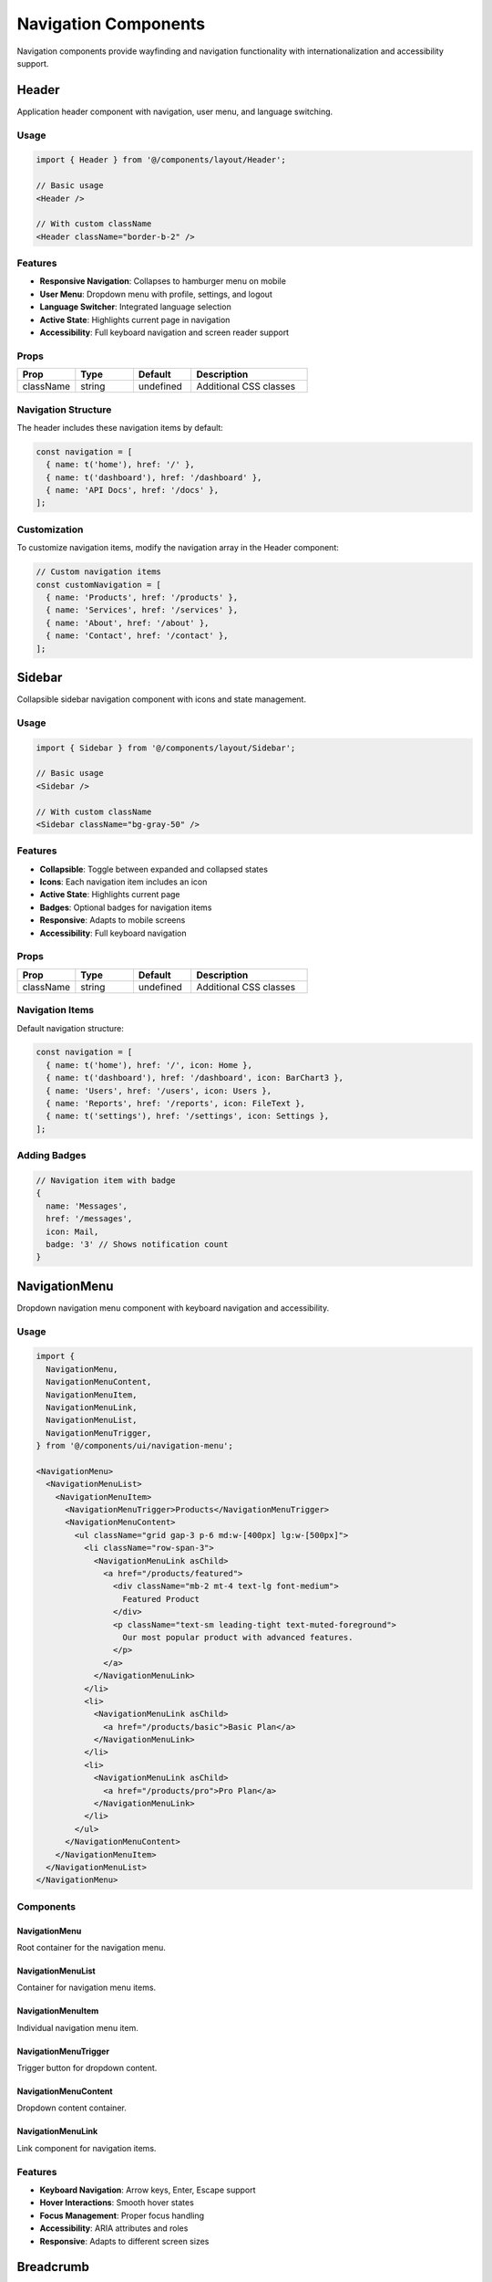 Navigation Components
=====================

Navigation components provide wayfinding and navigation functionality with internationalization and accessibility support.

Header
------

Application header component with navigation, user menu, and language switching.

Usage
~~~~~

.. code-block:: typescript

   import { Header } from '@/components/layout/Header';

   // Basic usage
   <Header />

   // With custom className
   <Header className="border-b-2" />

Features
~~~~~~~~

* **Responsive Navigation**: Collapses to hamburger menu on mobile
* **User Menu**: Dropdown menu with profile, settings, and logout
* **Language Switcher**: Integrated language selection
* **Active State**: Highlights current page in navigation
* **Accessibility**: Full keyboard navigation and screen reader support

Props
~~~~~

.. list-table::
   :header-rows: 1
   :widths: 20 20 20 40

   * - Prop
     - Type
     - Default
     - Description
   * - className
     - string
     - undefined
     - Additional CSS classes

Navigation Structure
~~~~~~~~~~~~~~~~~~~~

The header includes these navigation items by default:

.. code-block:: typescript

   const navigation = [
     { name: t('home'), href: '/' },
     { name: t('dashboard'), href: '/dashboard' },
     { name: 'API Docs', href: '/docs' },
   ];

Customization
~~~~~~~~~~~~~

To customize navigation items, modify the navigation array in the Header component:

.. code-block:: typescript

   // Custom navigation items
   const customNavigation = [
     { name: 'Products', href: '/products' },
     { name: 'Services', href: '/services' },
     { name: 'About', href: '/about' },
     { name: 'Contact', href: '/contact' },
   ];

Sidebar
-------

Collapsible sidebar navigation component with icons and state management.

Usage
~~~~~

.. code-block:: typescript

   import { Sidebar } from '@/components/layout/Sidebar';

   // Basic usage
   <Sidebar />

   // With custom className
   <Sidebar className="bg-gray-50" />

Features
~~~~~~~~

* **Collapsible**: Toggle between expanded and collapsed states
* **Icons**: Each navigation item includes an icon
* **Active State**: Highlights current page
* **Badges**: Optional badges for navigation items
* **Responsive**: Adapts to mobile screens
* **Accessibility**: Full keyboard navigation

Props
~~~~~

.. list-table::
   :header-rows: 1
   :widths: 20 20 20 40

   * - Prop
     - Type
     - Default
     - Description
   * - className
     - string
     - undefined
     - Additional CSS classes

Navigation Items
~~~~~~~~~~~~~~~~

Default navigation structure:

.. code-block:: typescript

   const navigation = [
     { name: t('home'), href: '/', icon: Home },
     { name: t('dashboard'), href: '/dashboard', icon: BarChart3 },
     { name: 'Users', href: '/users', icon: Users },
     { name: 'Reports', href: '/reports', icon: FileText },
     { name: t('settings'), href: '/settings', icon: Settings },
   ];

Adding Badges
~~~~~~~~~~~~~

.. code-block:: typescript

   // Navigation item with badge
   {
     name: 'Messages',
     href: '/messages',
     icon: Mail,
     badge: '3' // Shows notification count
   }

NavigationMenu
--------------

Dropdown navigation menu component with keyboard navigation and accessibility.

Usage
~~~~~

.. code-block:: typescript

   import {
     NavigationMenu,
     NavigationMenuContent,
     NavigationMenuItem,
     NavigationMenuLink,
     NavigationMenuList,
     NavigationMenuTrigger,
   } from '@/components/ui/navigation-menu';

   <NavigationMenu>
     <NavigationMenuList>
       <NavigationMenuItem>
         <NavigationMenuTrigger>Products</NavigationMenuTrigger>
         <NavigationMenuContent>
           <ul className="grid gap-3 p-6 md:w-[400px] lg:w-[500px]">
             <li className="row-span-3">
               <NavigationMenuLink asChild>
                 <a href="/products/featured">
                   <div className="mb-2 mt-4 text-lg font-medium">
                     Featured Product
                   </div>
                   <p className="text-sm leading-tight text-muted-foreground">
                     Our most popular product with advanced features.
                   </p>
                 </a>
               </NavigationMenuLink>
             </li>
             <li>
               <NavigationMenuLink asChild>
                 <a href="/products/basic">Basic Plan</a>
               </NavigationMenuLink>
             </li>
             <li>
               <NavigationMenuLink asChild>
                 <a href="/products/pro">Pro Plan</a>
               </NavigationMenuLink>
             </li>
           </ul>
         </NavigationMenuContent>
       </NavigationMenuItem>
     </NavigationMenuList>
   </NavigationMenu>

Components
~~~~~~~~~~

NavigationMenu
^^^^^^^^^^^^^^

Root container for the navigation menu.

NavigationMenuList
^^^^^^^^^^^^^^^^^^

Container for navigation menu items.

NavigationMenuItem
^^^^^^^^^^^^^^^^^^

Individual navigation menu item.

NavigationMenuTrigger
^^^^^^^^^^^^^^^^^^^^^

Trigger button for dropdown content.

NavigationMenuContent
^^^^^^^^^^^^^^^^^^^^^

Dropdown content container.

NavigationMenuLink
^^^^^^^^^^^^^^^^^^

Link component for navigation items.

Features
~~~~~~~~

* **Keyboard Navigation**: Arrow keys, Enter, Escape support
* **Hover Interactions**: Smooth hover states
* **Focus Management**: Proper focus handling
* **Accessibility**: ARIA attributes and roles
* **Responsive**: Adapts to different screen sizes

Breadcrumb
----------

Hierarchical navigation component showing the current page's location.

Usage
~~~~~

.. code-block:: typescript

   import {
     Breadcrumb,
     BreadcrumbEllipsis,
     BreadcrumbItem,
     BreadcrumbLink,
     BreadcrumbList,
     BreadcrumbPage,
     BreadcrumbSeparator,
   } from '@/components/ui/breadcrumb';

   <Breadcrumb>
     <BreadcrumbList>
       <BreadcrumbItem>
         <BreadcrumbLink href="/">Home</BreadcrumbLink>
       </BreadcrumbItem>
       <BreadcrumbSeparator />
       <BreadcrumbItem>
         <BreadcrumbLink href="/products">Products</BreadcrumbLink>
       </BreadcrumbItem>
       <BreadcrumbSeparator />
       <BreadcrumbItem>
         <BreadcrumbPage>Laptop</BreadcrumbPage>
       </BreadcrumbItem>
     </BreadcrumbList>
   </Breadcrumb>

Components
~~~~~~~~~~

Breadcrumb
^^^^^^^^^^

Root container for the breadcrumb navigation.

BreadcrumbList
^^^^^^^^^^^^^^

Container for breadcrumb items.

BreadcrumbItem
^^^^^^^^^^^^^^

Individual breadcrumb item.

BreadcrumbLink
^^^^^^^^^^^^^^

Link component for navigable breadcrumb items.

BreadcrumbPage
^^^^^^^^^^^^^^

Current page indicator (non-clickable).

BreadcrumbSeparator
^^^^^^^^^^^^^^^^^^^

Visual separator between breadcrumb items.

BreadcrumbEllipsis
^^^^^^^^^^^^^^^^^^

Ellipsis indicator for collapsed breadcrumb items.

Advanced Usage
~~~~~~~~~~~~~~

.. code-block:: typescript

   // With ellipsis for long paths
   <Breadcrumb>
     <BreadcrumbList>
       <BreadcrumbItem>
         <BreadcrumbLink href="/">Home</BreadcrumbLink>
       </BreadcrumbItem>
       <BreadcrumbSeparator />
       <BreadcrumbItem>
         <BreadcrumbEllipsis />
       </BreadcrumbItem>
       <BreadcrumbSeparator />
       <BreadcrumbItem>
         <BreadcrumbLink href="/category">Category</BreadcrumbLink>
       </BreadcrumbItem>
       <BreadcrumbSeparator />
       <BreadcrumbItem>
         <BreadcrumbPage>Current Page</BreadcrumbPage>
       </BreadcrumbItem>
     </BreadcrumbList>
   </Breadcrumb>

   // Dynamic breadcrumbs
   function DynamicBreadcrumb({ path }: { path: string[] }) {
     return (
       <Breadcrumb>
         <BreadcrumbList>
           {path.map((segment, index) => (
             <React.Fragment key={segment}>
               <BreadcrumbItem>
                 {index === path.length - 1 ? (
                   <BreadcrumbPage>{segment}</BreadcrumbPage>
                 ) : (
                   <BreadcrumbLink href={`/${path.slice(0, index + 1).join('/')}`}>
                     {segment}
                   </BreadcrumbLink>
                 )}
               </BreadcrumbItem>
               {index < path.length - 1 && <BreadcrumbSeparator />}
             </React.Fragment>
           ))}
         </BreadcrumbList>
       </Breadcrumb>
     );
   }

Layout Patterns
---------------

App Layout with Header and Sidebar
~~~~~~~~~~~~~~~~~~~~~~~~~~~~~~~~~~~

.. code-block:: typescript

   import { Header } from '@/components/layout/Header';
   import { Sidebar } from '@/components/layout/Sidebar';

   export default function AppLayout({ children }: { children: React.ReactNode }) {
     return (
       <div className="min-h-screen bg-background">
         <Header />
         <div className="flex">
           <Sidebar />
           <main className="flex-1 p-6">
             <div className="max-w-7xl mx-auto">
               {children}
             </div>
           </main>
         </div>
       </div>
     );
   }

Dashboard Layout
~~~~~~~~~~~~~~~~

.. code-block:: typescript

   export default function DashboardLayout({ children }: { children: React.ReactNode }) {
     return (
       <div className="min-h-screen bg-background">
         <Header />
         <div className="flex">
           <Sidebar />
           <main className="flex-1 p-6">
             {/* Breadcrumb navigation */}
             <Breadcrumb className="mb-6">
               <BreadcrumbList>
                 <BreadcrumbItem>
                   <BreadcrumbLink href="/">Home</BreadcrumbLink>
                 </BreadcrumbItem>
                 <BreadcrumbSeparator />
                 <BreadcrumbItem>
                   <BreadcrumbPage>Dashboard</BreadcrumbPage>
                 </BreadcrumbItem>
               </BreadcrumbList>
             </Breadcrumb>
             
             {/* Page content */}
             {children}
           </main>
         </div>
       </div>
     );
   }

Responsive Behavior
-------------------

Mobile Navigation
~~~~~~~~~~~~~~~~~

On mobile devices:

* **Header**: Navigation collapses to hamburger menu
* **Sidebar**: Becomes an overlay that can be toggled
* **Breadcrumbs**: May truncate or wrap on small screens
* **Navigation Menu**: Adapts to touch interactions

Breakpoint Behavior
~~~~~~~~~~~~~~~~~~~

.. code-block:: css

   /* Mobile (< 768px) */
   .sidebar {
     position: fixed;
     transform: translateX(-100%);
     transition: transform 0.3s ease;
   }

   .sidebar.open {
     transform: translateX(0);
   }

   /* Desktop (>= 768px) */
   @media (min-width: 768px) {
     .sidebar {
       position: relative;
       transform: translateX(0);
     }
   }

Internationalization
--------------------

All navigation components support internationalization:

.. code-block:: typescript

   import { useTranslations } from 'next-intl';

   function LocalizedNavigation() {
     const t = useTranslations('navigation');

     return (
       <NavigationMenu>
         <NavigationMenuList>
           <NavigationMenuItem>
             <NavigationMenuLink href="/dashboard">
               {t('dashboard')}
             </NavigationMenuLink>
           </NavigationMenuItem>
           <NavigationMenuItem>
             <NavigationMenuLink href="/settings">
               {t('settings')}
             </NavigationMenuLink>
           </NavigationMenuItem>
         </NavigationMenuList>
       </NavigationMenu>
     );
   }

Translation Keys
~~~~~~~~~~~~~~~~

Common translation keys used in navigation components:

.. code-block:: json

   {
     "navigation": {
       "home": "Home",
       "dashboard": "Dashboard",
       "settings": "Settings",
       "profile": "Profile",
       "logout": "Logout",
       "menu": "Menu",
       "close": "Close"
     }
   }

Accessibility
-------------

Navigation components follow WCAG 2.1 AA guidelines:

* **Keyboard Navigation**: Full keyboard support with arrow keys
* **Screen Readers**: Proper ARIA labels and landmarks
* **Focus Management**: Logical focus order and visible indicators
* **Semantic HTML**: Proper use of nav, ul, li elements
* **Skip Links**: Support for skip navigation links

ARIA Attributes
~~~~~~~~~~~~~~~

.. code-block:: typescript

   // Navigation landmark
   <nav aria-label="Main navigation">
     <ul role="menubar">
       <li role="none">
         <a role="menuitem" href="/dashboard">Dashboard</a>
       </li>
     </ul>
   </nav>

   // Breadcrumb navigation
   <nav aria-label="Breadcrumb">
     <ol>
       <li><a href="/">Home</a></li>
       <li aria-current="page">Current Page</li>
     </ol>
   </nav>

Testing
-------

Navigation components include comprehensive tests:

* **Rendering**: Components render correctly with all variants
* **Navigation**: Links and navigation work as expected
* **Responsive**: Mobile and desktop behavior
* **Accessibility**: ARIA attributes and keyboard navigation
* **Internationalization**: Translation integration works correctly

